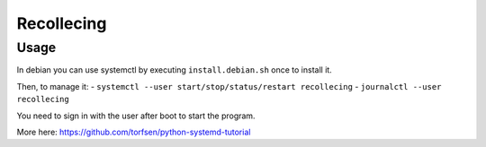 Recollecing
###########


Usage
*****
In debian you can use systemctl by executing ``install.debian.sh``
once to install it.

Then, to manage it:
- ``systemctl --user start/stop/status/restart recollecing``
- ``journalctl --user recollecing``

You need to sign in with the user after boot to start the program.

More here: https://github.com/torfsen/python-systemd-tutorial
